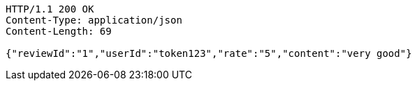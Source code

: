[source,http,options="nowrap"]
----
HTTP/1.1 200 OK
Content-Type: application/json
Content-Length: 69

{"reviewId":"1","userId":"token123","rate":"5","content":"very good"}
----